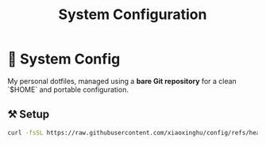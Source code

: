 #+title: System Configuration

* 🌱 System Config

My personal dotfiles, managed using a **bare Git repository** for a clean `$HOME` and portable configuration.


** ⚒️ Setup

#+begin_src sh
curl -fsSL https://raw.githubusercontent.com/xiaoxinghu/config/refs/heads/main/bin/setup.sh | bash
#+end_src
